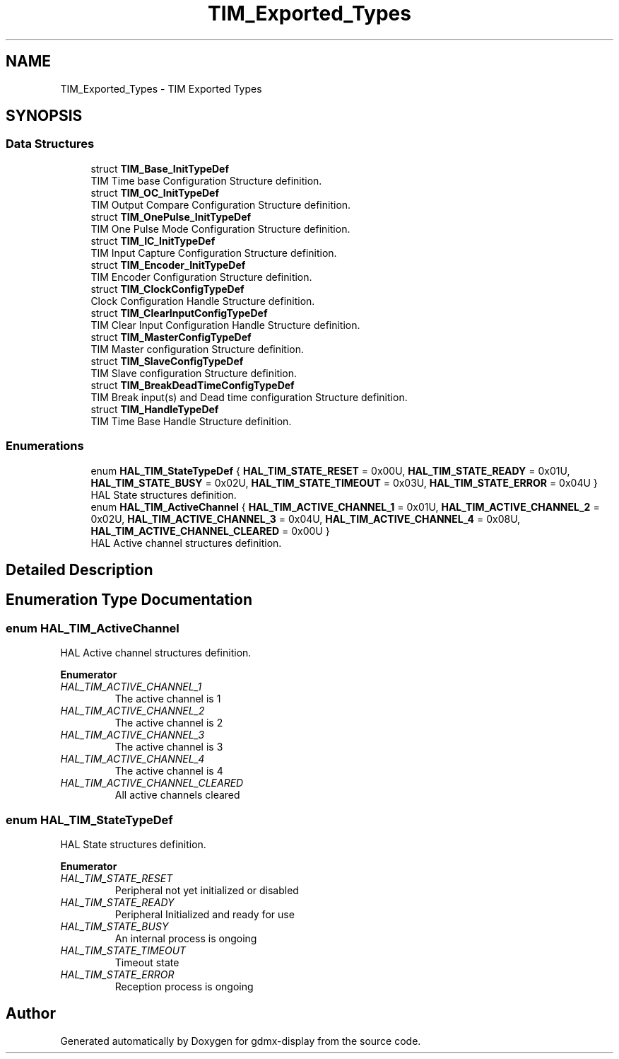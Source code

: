 .TH "TIM_Exported_Types" 3 "Mon May 24 2021" "gdmx-display" \" -*- nroff -*-
.ad l
.nh
.SH NAME
TIM_Exported_Types \- TIM Exported Types
.SH SYNOPSIS
.br
.PP
.SS "Data Structures"

.in +1c
.ti -1c
.RI "struct \fBTIM_Base_InitTypeDef\fP"
.br
.RI "TIM Time base Configuration Structure definition\&. "
.ti -1c
.RI "struct \fBTIM_OC_InitTypeDef\fP"
.br
.RI "TIM Output Compare Configuration Structure definition\&. "
.ti -1c
.RI "struct \fBTIM_OnePulse_InitTypeDef\fP"
.br
.RI "TIM One Pulse Mode Configuration Structure definition\&. "
.ti -1c
.RI "struct \fBTIM_IC_InitTypeDef\fP"
.br
.RI "TIM Input Capture Configuration Structure definition\&. "
.ti -1c
.RI "struct \fBTIM_Encoder_InitTypeDef\fP"
.br
.RI "TIM Encoder Configuration Structure definition\&. "
.ti -1c
.RI "struct \fBTIM_ClockConfigTypeDef\fP"
.br
.RI "Clock Configuration Handle Structure definition\&. "
.ti -1c
.RI "struct \fBTIM_ClearInputConfigTypeDef\fP"
.br
.RI "TIM Clear Input Configuration Handle Structure definition\&. "
.ti -1c
.RI "struct \fBTIM_MasterConfigTypeDef\fP"
.br
.RI "TIM Master configuration Structure definition\&. "
.ti -1c
.RI "struct \fBTIM_SlaveConfigTypeDef\fP"
.br
.RI "TIM Slave configuration Structure definition\&. "
.ti -1c
.RI "struct \fBTIM_BreakDeadTimeConfigTypeDef\fP"
.br
.RI "TIM Break input(s) and Dead time configuration Structure definition\&. "
.ti -1c
.RI "struct \fBTIM_HandleTypeDef\fP"
.br
.RI "TIM Time Base Handle Structure definition\&. "
.in -1c
.SS "Enumerations"

.in +1c
.ti -1c
.RI "enum \fBHAL_TIM_StateTypeDef\fP { \fBHAL_TIM_STATE_RESET\fP = 0x00U, \fBHAL_TIM_STATE_READY\fP = 0x01U, \fBHAL_TIM_STATE_BUSY\fP = 0x02U, \fBHAL_TIM_STATE_TIMEOUT\fP = 0x03U, \fBHAL_TIM_STATE_ERROR\fP = 0x04U }"
.br
.RI "HAL State structures definition\&. "
.ti -1c
.RI "enum \fBHAL_TIM_ActiveChannel\fP { \fBHAL_TIM_ACTIVE_CHANNEL_1\fP = 0x01U, \fBHAL_TIM_ACTIVE_CHANNEL_2\fP = 0x02U, \fBHAL_TIM_ACTIVE_CHANNEL_3\fP = 0x04U, \fBHAL_TIM_ACTIVE_CHANNEL_4\fP = 0x08U, \fBHAL_TIM_ACTIVE_CHANNEL_CLEARED\fP = 0x00U }"
.br
.RI "HAL Active channel structures definition\&. "
.in -1c
.SH "Detailed Description"
.PP 

.SH "Enumeration Type Documentation"
.PP 
.SS "enum \fBHAL_TIM_ActiveChannel\fP"

.PP
HAL Active channel structures definition\&. 
.PP
\fBEnumerator\fP
.in +1c
.TP
\fB\fIHAL_TIM_ACTIVE_CHANNEL_1 \fP\fP
The active channel is 1 
.br
 
.TP
\fB\fIHAL_TIM_ACTIVE_CHANNEL_2 \fP\fP
The active channel is 2 
.br
 
.TP
\fB\fIHAL_TIM_ACTIVE_CHANNEL_3 \fP\fP
The active channel is 3 
.br
 
.TP
\fB\fIHAL_TIM_ACTIVE_CHANNEL_4 \fP\fP
The active channel is 4 
.br
 
.TP
\fB\fIHAL_TIM_ACTIVE_CHANNEL_CLEARED \fP\fP
All active channels cleared 
.SS "enum \fBHAL_TIM_StateTypeDef\fP"

.PP
HAL State structures definition\&. 
.PP
\fBEnumerator\fP
.in +1c
.TP
\fB\fIHAL_TIM_STATE_RESET \fP\fP
Peripheral not yet initialized or disabled 
.br
 
.TP
\fB\fIHAL_TIM_STATE_READY \fP\fP
Peripheral Initialized and ready for use 
.br
 
.TP
\fB\fIHAL_TIM_STATE_BUSY \fP\fP
An internal process is ongoing 
.br
 
.TP
\fB\fIHAL_TIM_STATE_TIMEOUT \fP\fP
Timeout state 
.br
 
.TP
\fB\fIHAL_TIM_STATE_ERROR \fP\fP
Reception process is ongoing 
.br
 
.SH "Author"
.PP 
Generated automatically by Doxygen for gdmx-display from the source code\&.
